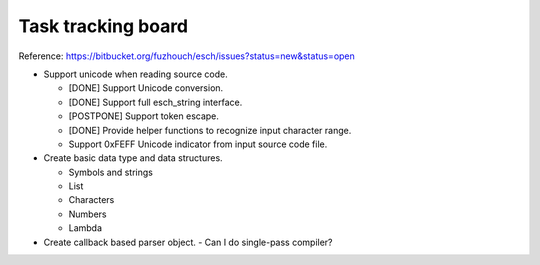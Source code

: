 ======================
Task tracking board
======================

Reference:
https://bitbucket.org/fuzhouch/esch/issues?status=new&status=open

* Support unicode when reading source code.

  - [DONE] Support Unicode conversion.
  - [DONE] Support full esch_string interface.
  - [POSTPONE] Support token escape.
  - [DONE] Provide helper functions to recognize input character range. 
  - Support 0xFEFF Unicode indicator from input source code file.

* Create basic data type and data structures.

  - Symbols and strings
  - List
  - Characters
  - Numbers
  - Lambda

* Create callback based parser object.
  - Can I do single-pass compiler?
